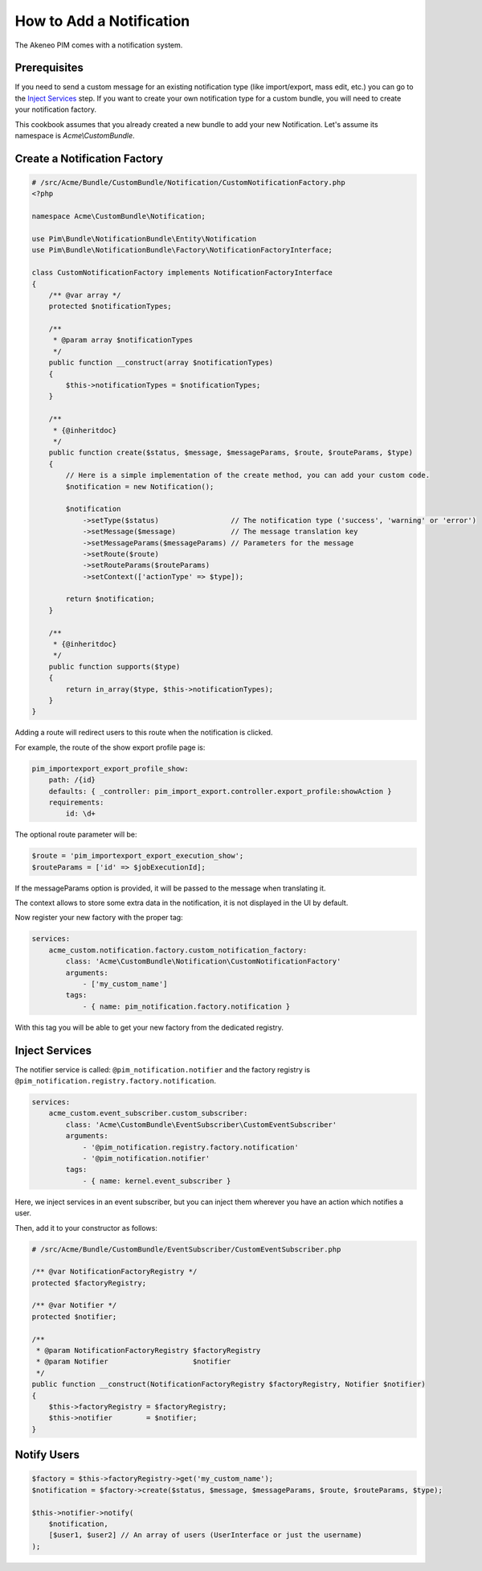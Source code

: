 How to Add a Notification
=========================

The Akeneo PIM comes with a notification system.

Prerequisites
-------------

If you need to send a custom message for an existing notification type (like import/export, mass edit, etc.)
you can go to the `Inject Services`_ step.
If you want to create your own notification type for a custom bundle, you will need to create your notification factory.

This cookbook assumes that you already created a new bundle to add your new Notification. Let's assume its namespace is
`Acme\\CustomBundle`.

Create a Notification Factory
-----------------------------

.. code-block:: php

    # /src/Acme/Bundle/CustomBundle/Notification/CustomNotificationFactory.php
    <?php

    namespace Acme\CustomBundle\Notification;

    use Pim\Bundle\NotificationBundle\Entity\Notification
    use Pim\Bundle\NotificationBundle\Factory\NotificationFactoryInterface;

    class CustomNotificationFactory implements NotificationFactoryInterface
    {
        /** @var array */
        protected $notificationTypes;

        /**
         * @param array $notificationTypes
         */
        public function __construct(array $notificationTypes)
        {
            $this->notificationTypes = $notificationTypes;
        }

        /**
         * {@inheritdoc}
         */
        public function create($status, $message, $messageParams, $route, $routeParams, $type)
        {
            // Here is a simple implementation of the create method, you can add your custom code.
            $notification = new Notification();

            $notification
                ->setType($status)                 // The notification type ('success', 'warning' or 'error')
                ->setMessage($message)             // The message translation key
                ->setMessageParams($messageParams) // Parameters for the message
                ->setRoute($route)
                ->setRouteParams($routeParams)
                ->setContext(['actionType' => $type]);

            return $notification;
        }

        /**
         * {@inheritdoc}
         */
        public function supports($type)
        {
            return in_array($type, $this->notificationTypes);
        }
    }

Adding a route will redirect users to this route when the notification is clicked.

For example, the route of the show export profile page is:

.. code-block:: yaml

    pim_importexport_export_profile_show:
        path: /{id}
        defaults: { _controller: pim_import_export.controller.export_profile:showAction }
        requirements:
            id: \d+

The optional route parameter will be:

.. code-block:: php

    $route = 'pim_importexport_export_execution_show';
    $routeParams = ['id' => $jobExecutionId];

If the messageParams option is provided, it will be passed to the message when translating it.

The context allows to store some extra data in the notification, it is not displayed in the UI by default.

Now register your new factory with the proper tag:

.. code-block:: yaml

    services:
        acme_custom.notification.factory.custom_notification_factory:
            class: 'Acme\CustomBundle\Notification\CustomNotificationFactory'
            arguments:
                - ['my_custom_name']
            tags:
                - { name: pim_notification.factory.notification }

With this tag you will be able to get your new factory from the dedicated registry.

Inject Services
---------------

The notifier service is called: ``@pim_notification.notifier`` and the factory registry is
``@pim_notification.registry.factory.notification``.

.. code-block:: php

    services:
        acme_custom.event_subscriber.custom_subscriber:
            class: 'Acme\CustomBundle\EventSubscriber\CustomEventSubscriber'
            arguments:
                - '@pim_notification.registry.factory.notification'
                - '@pim_notification.notifier'
            tags:
                - { name: kernel.event_subscriber }

Here, we inject services in an event subscriber, but you can inject them wherever you have an action which notifies a user.

Then, add it to your constructor as follows:

.. code-block:: php

    # /src/Acme/Bundle/CustomBundle/EventSubscriber/CustomEventSubscriber.php

    /** @var NotificationFactoryRegistry */
    protected $factoryRegistry;

    /** @var Notifier */
    protected $notifier;

    /**
     * @param NotificationFactoryRegistry $factoryRegistry
     * @param Notifier                    $notifier
     */
    public function __construct(NotificationFactoryRegistry $factoryRegistry, Notifier $notifier)
    {
        $this->factoryRegistry = $factoryRegistry;
        $this->notifier        = $notifier;
    }

Notify Users
------------

.. code-block:: php

    $factory = $this->factoryRegistry->get('my_custom_name');
    $notification = $factory->create($status, $message, $messageParams, $route, $routeParams, $type);

    $this->notifier->notify(
        $notification,
        [$user1, $user2] // An array of users (UserInterface or just the username)
    );
